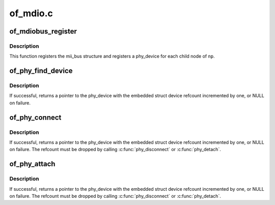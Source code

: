 .. -*- coding: utf-8; mode: rst -*-

=========
of_mdio.c
=========


.. _`of_mdiobus_register`:

of_mdiobus_register
===================

.. c:function:: int of_mdiobus_register (struct mii_bus *mdio, struct device_node *np)

    Register mii_bus and create PHYs from the device tree

    :param struct mii_bus \*mdio:
        pointer to mii_bus structure

    :param struct device_node \*np:
        pointer to device_node of MDIO bus.



.. _`of_mdiobus_register.description`:

Description
-----------

This function registers the mii_bus structure and registers a phy_device
for each child node of ``np``\ .



.. _`of_phy_find_device`:

of_phy_find_device
==================

.. c:function:: struct phy_device *of_phy_find_device (struct device_node *phy_np)

    Give a PHY node, find the phy_device

    :param struct device_node \*phy_np:
        Pointer to the phy's device tree node



.. _`of_phy_find_device.description`:

Description
-----------

If successful, returns a pointer to the phy_device with the embedded
struct device refcount incremented by one, or NULL on failure.



.. _`of_phy_connect`:

of_phy_connect
==============

.. c:function:: struct phy_device *of_phy_connect (struct net_device *dev, struct device_node *phy_np, void (*hndlr) (struct net_device *, u32 flags, phy_interface_t iface)

    Connect to the phy described in the device tree

    :param struct net_device \*dev:
        pointer to net_device claiming the phy

    :param struct device_node \*phy_np:
        Pointer to device tree node for the PHY

    :param void (\*hndlr) (struct net_device \*):
        Link state callback for the network device

    :param u32 flags:
        flags to pass to the PHY

    :param phy_interface_t iface:
        PHY data interface type



.. _`of_phy_connect.description`:

Description
-----------

If successful, returns a pointer to the phy_device with the embedded
struct device refcount incremented by one, or NULL on failure. The
refcount must be dropped by calling :c:func:`phy_disconnect` or :c:func:`phy_detach`.



.. _`of_phy_attach`:

of_phy_attach
=============

.. c:function:: struct phy_device *of_phy_attach (struct net_device *dev, struct device_node *phy_np, u32 flags, phy_interface_t iface)

    Attach to a PHY without starting the state machine

    :param struct net_device \*dev:
        pointer to net_device claiming the phy

    :param struct device_node \*phy_np:
        Node pointer for the PHY

    :param u32 flags:
        flags to pass to the PHY

    :param phy_interface_t iface:
        PHY data interface type



.. _`of_phy_attach.description`:

Description
-----------

If successful, returns a pointer to the phy_device with the embedded
struct device refcount incremented by one, or NULL on failure. The
refcount must be dropped by calling :c:func:`phy_disconnect` or :c:func:`phy_detach`.

